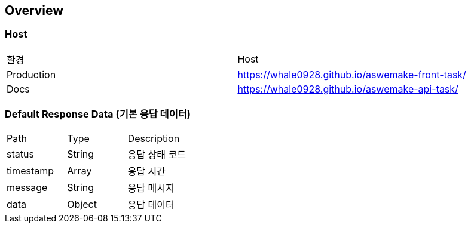 [[overview]]
== Overview

[[overview-host]]
=== Host

|===
| 환경 | Host
| Production
| https://whale0928.github.io/aswemake-front-task/
| Docs
| https://whale0928.github.io/aswemake-api-task/
|===


=== Default Response Data (기본 응답 데이터)

|===
| Path | Type | Description
| status | String | 응답 상태 코드
| timestamp | Array | 응답 시간
| message | String | 응답 메시지
| data | Object | 응답 데이터
|===
